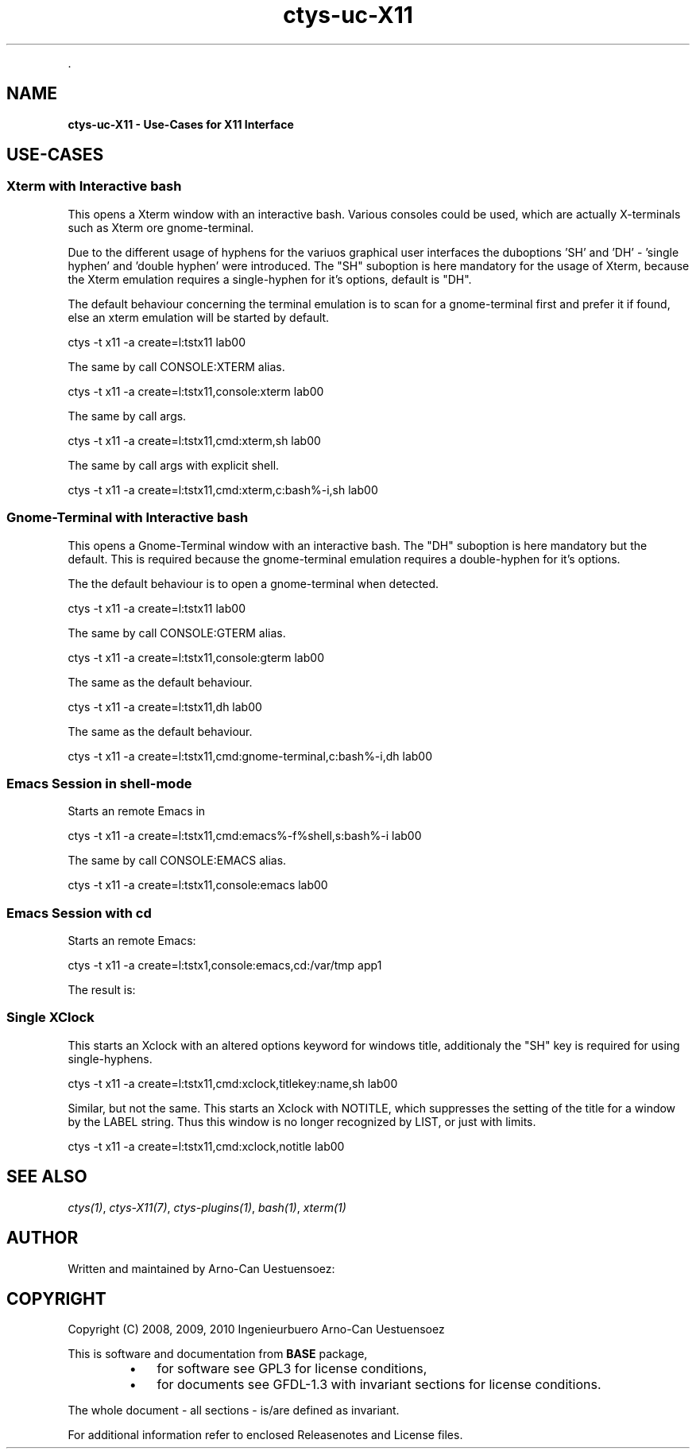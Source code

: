 .TH "ctys-uc-X11" 1 "June, 2010" ""


.P
\&.

.SH NAME
.P
\fBctys-uc-X11 - Use-Cases for X11 Interface\fR

.SH USE-CASES
.SS Xterm with Interactive bash
.P
This opens a Xterm window with an interactive bash.
Various consoles could be used, which are actually X\-terminals
such as Xterm ore gnome\-terminal.

.P
Due to the different usage of hyphens for the variuos graphical user interfaces
the duboptions 'SH' and 'DH' \- 'single hyphen' and 'double hyphen' were introduced.
The "SH" suboption is here mandatory for the usage of Xterm, because the Xterm
emulation requires a single\-hyphen for it's options, default is "DH".

.P
The default behaviour concerning the terminal emulation is to scan for
a gnome\-terminal first and prefer it if found, else an xterm emulation
will be started by default.

.nf
  
  ctys -t x11 -a create=l:tstx11 lab00
  
.fi


.P
The same by call CONSOLE:XTERM alias.

.nf
  
  ctys -t x11 -a create=l:tstx11,console:xterm lab00
  
.fi


.P
The same by call args.

.nf
  
  ctys -t x11 -a create=l:tstx11,cmd:xterm,sh lab00
  
.fi


.P
The same by call args with explicit shell.

.nf
  
  ctys -t x11 -a create=l:tstx11,cmd:xterm,c:bash%-i,sh lab00
  
.fi


.SS Gnome-Terminal with Interactive bash
.P
This opens a Gnome\-Terminal window with an interactive bash. 
The "DH" suboption is here mandatory but the default.
This is required because the gnome\-terminal emulation
requires a double\-hyphen for it's options.

.P
The the default behaviour is to open a gnome\-terminal when detected.

.nf
  
  ctys -t x11 -a create=l:tstx11 lab00
  
.fi


.P
The same by call CONSOLE:GTERM alias.

.nf
  
  ctys -t x11 -a create=l:tstx11,console:gterm lab00
  
.fi


.P
The same as the default behaviour.

.nf
  
  ctys -t x11 -a create=l:tstx11,dh lab00
  
.fi


.P
The same as the default behaviour.

.nf
  
  ctys -t x11 -a create=l:tstx11,cmd:gnome-terminal,c:bash%-i,dh lab00
  
.fi


.SS Emacs Session in shell-mode
.P
Starts an remote Emacs in 

.nf
  
  ctys -t x11 -a create=l:tstx11,cmd:emacs%-f%shell,s:bash%-i lab00
  
.fi


.P
The same by call CONSOLE:EMACS alias.

.nf
  
  ctys -t x11 -a create=l:tstx11,console:emacs lab00
  
.fi


.SS Emacs Session with cd
.P
Starts an remote Emacs:

.nf
  
  ctys -t x11 -a create=l:tstx1,console:emacs,cd:/var/tmp app1
  
.fi


.P
The result is:

.TS
center, tab(^); l.
 \fBRefer to PDF/HTML for figure: Emacs\-Console with 'cd /var/tmp'\fR
.TE


.SS Single XClock
.P
This starts an Xclock with an altered options keyword for windows
title, additionaly the "SH" key is required for using single\-hyphens.

.nf
  
  ctys -t x11 -a create=l:tstx11,cmd:xclock,titlekey:name,sh lab00
  
.fi


.P
Similar, but not the same. This starts an Xclock with NOTITLE, which
suppresses the setting of the title for a window by the LABEL string. 
Thus this window is no longer recognized by LIST, or just with limits.

.nf
  
  ctys -t x11 -a create=l:tstx11,cmd:xclock,notitle lab00
  
.fi


.SH SEE ALSO
.P
\fIctys(1)\fR, \fIctys\-X11(7)\fR, \fIctys\-plugins(1)\fR, \fIbash(1)\fR, \fIxterm(1)\fR

.SH AUTHOR
.P
Written and maintained by Arno\-Can Uestuensoez:

.TS
tab(^); ll.
 Maintenance:^<acue_sf1@sourceforge.net>
 Homepage:^<http://www.UnifiedSessionsManager.org>
 Sourceforge.net:^<http://sourceforge.net/projects/ctys>
 Berlios.de:^<http://ctys.berlios.de>
 Commercial:^<http://www.i4p.com>
.TE


.SH COPYRIGHT
.P
Copyright (C) 2008, 2009, 2010 Ingenieurbuero Arno\-Can Uestuensoez

.P
This is software and documentation from \fBBASE\fR package,

.RS
.IP \(bu 3
for software see GPL3 for license conditions,
.IP \(bu 3
for documents  see GFDL\-1.3 with invariant sections for license conditions.
.RE

.P
The whole document \- all sections \- is/are defined as invariant.

.P
For additional information refer to enclosed Releasenotes and License files.


.\" man code generated by txt2tags 2.3 (http://txt2tags.sf.net)
.\" cmdline: txt2tags -t man -i ctys-uc-X11.t2t -o /tmpn/0/ctys/bld/01.11.010/doc-tmp/BASE/en/man/man7/ctys-uc-X11.7

